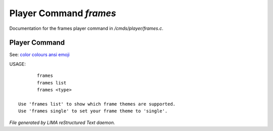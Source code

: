 ************************
Player Command *frames*
************************

Documentation for the frames player command in */cmds/player/frames.c*.

Player Command
==============

See: `color <../ingame/color.html>`_ `colours <colours.html>`_ `ansi <ansi.html>`_ `emoji <emoji.html>`_ 

USAGE::

	frames
	frames list
	frames <type>

 Use 'frames list' to show which frame themes are supported.
 Use 'frames single' to set your frame theme to 'single'.



*File generated by LIMA reStructured Text daemon.*
